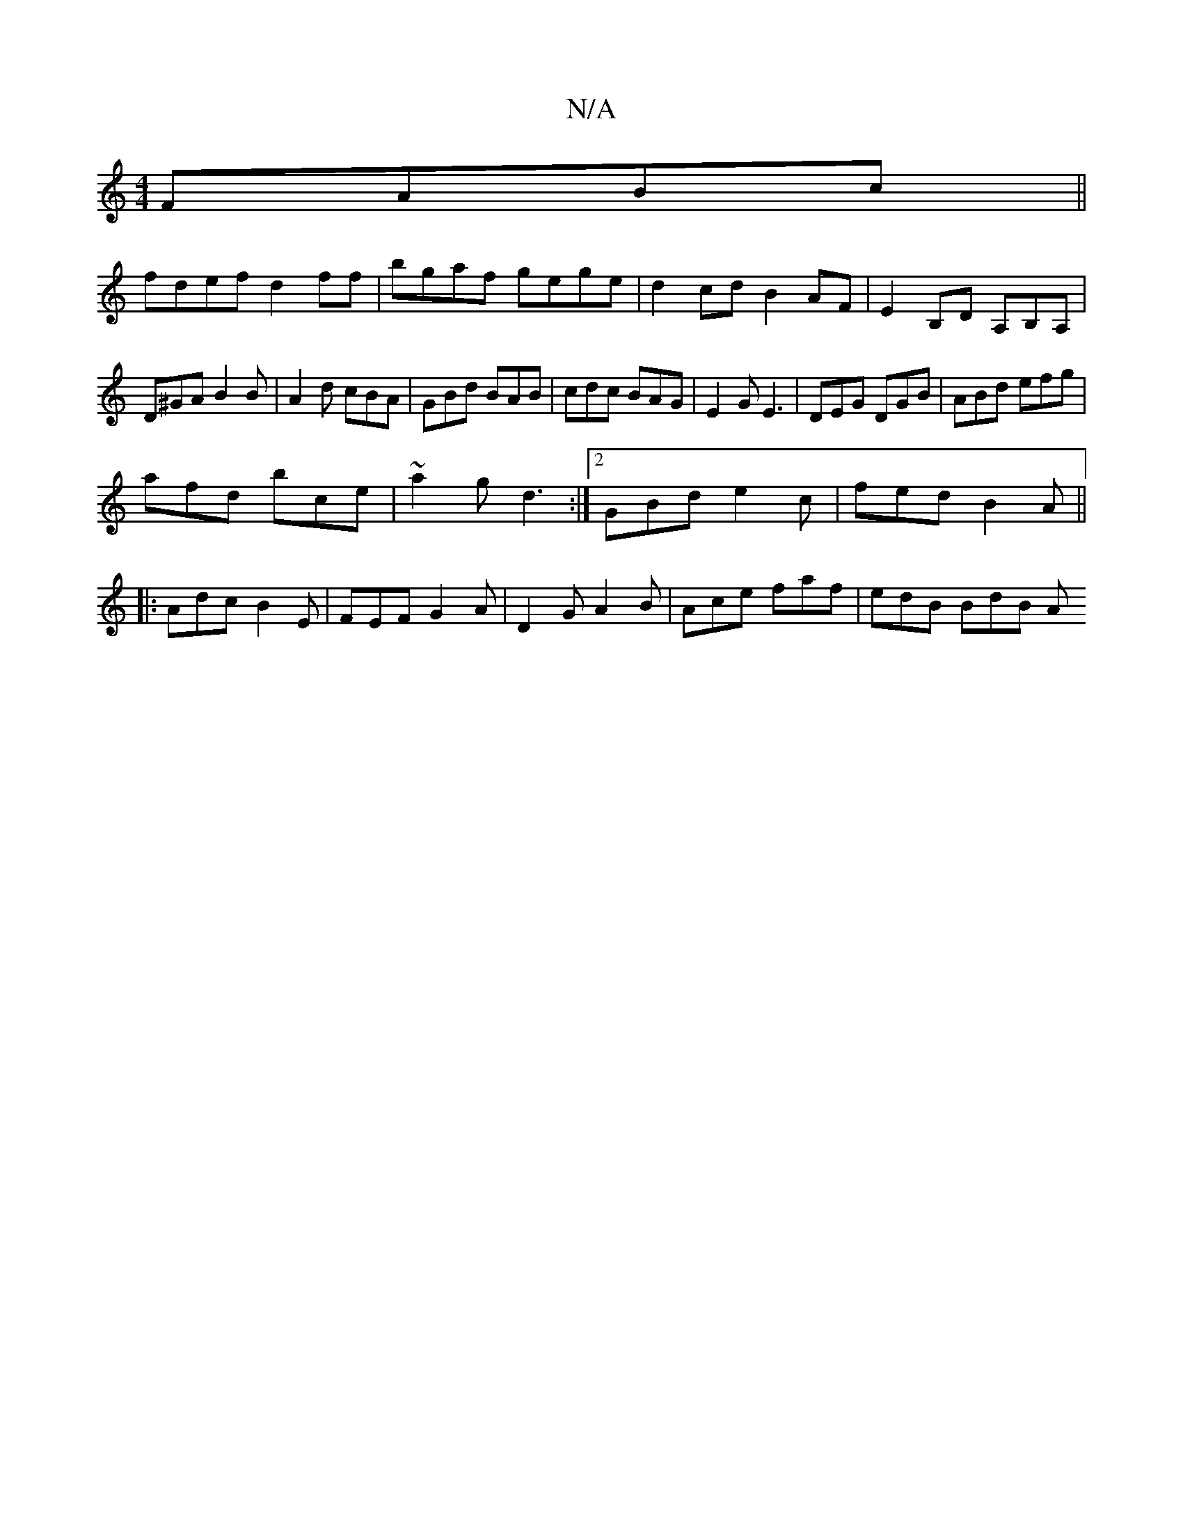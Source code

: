 X:1
T:N/A
M:4/4
R:N/A
K:Cmajor
 FABc||
fdef d2 ff | bgaf gege | d2cd B2 AF |E2B,D A,B,A, |
D^GA B2B|A2d cBA|GBd BAB|cdc BAG|E2G E3|DEG DGB|ABd efg|
afd bce|~a2g d3:|2 GBd e2c | fed B2A ||
|:Adc B2E|FEF G2A|D2G A2B|Ace faf|edB BdB A